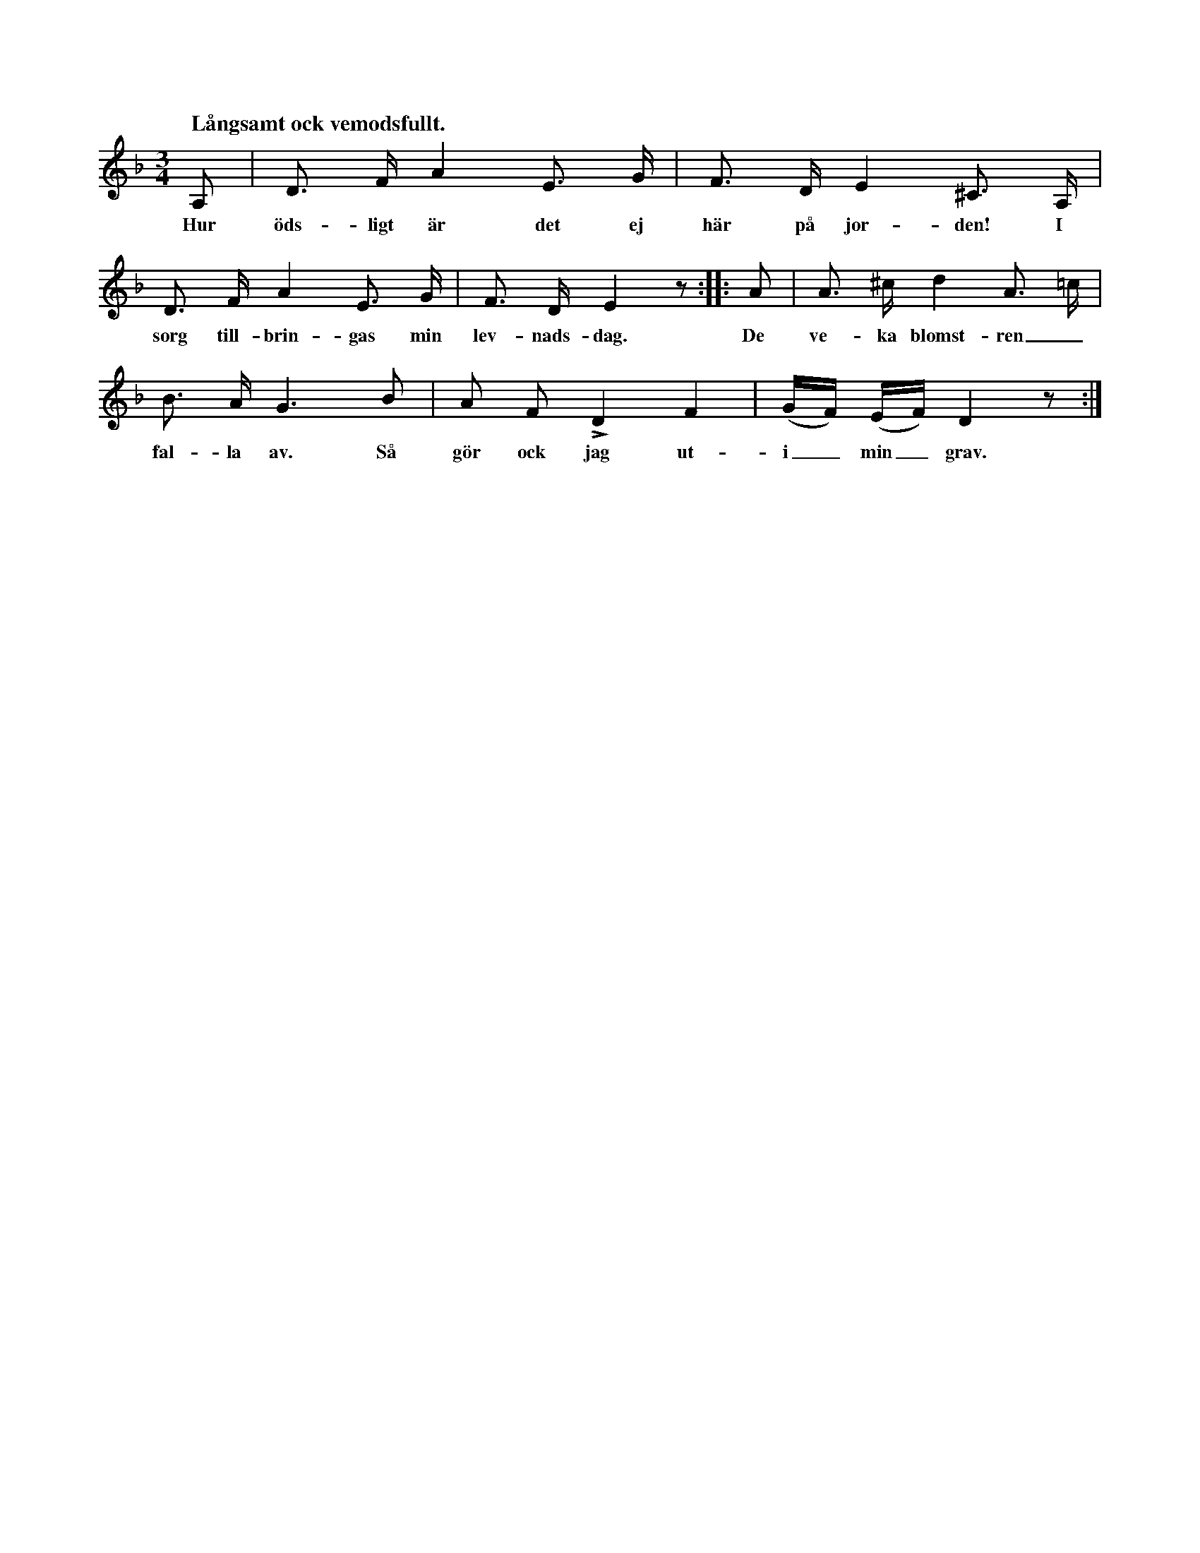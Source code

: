 X:42
S:Efter Elisabet Olofsdotter, Flors i Burs.
Q:"Långsamt ock vemodsfullt."
M:3/4
L:1/8
K:Dm
A,|D> F A2 E> G|F> D E2 ^C> A,|
w:Hur öds-ligt är det ej här på jor-den! I
D> F A2 E> G|F> D E2 z::A|A> ^c d2 A> =c|
w:sorg till-brin-gas min lev-nads-dag. De ve-ka blomst-ren_
B> A G3 B|A F LD2 F2|(G/F/) (E/F/) D2 z:|
w:fal-la av. Så gör ock jag ut-i_ min_ grav.

